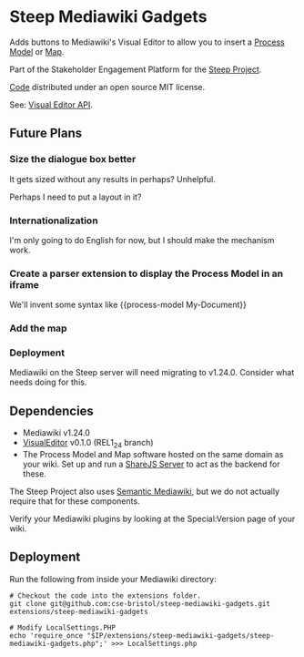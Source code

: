 * Steep Mediawiki Gadgets
Adds buttons to Mediawiki's Visual Editor to allow you to insert a [[https://github.com/cse-bristol/process-model][Process Model]] or [[https://github.com/cse-bristol/energy-efficiency-planner][Map]].

Part of the Stakeholder Engagement Platform for the [[http://www.smartsteep.eu/][Steep Project]].

[[https://github.com/cse-bristol/share-server][Code]] distributed under an open source MIT license.

See: [[https://doc.wikimedia.org/VisualEditor/master/][Visual Editor API]].

** Future Plans
*** Size the dialogue box better
It gets sized without any results in perhaps? Unhelpful.

Perhaps I need to put a layout in it?

*** Internationalization
I'm only going to do English for now, but I should make the mechanism work.

*** Create a parser extension to display the Process Model in an iframe
We'll invent some syntax like {{process-model My-Document}}

*** Add the map
*** Deployment
Mediawiki on the Steep server will need migrating to v1.24.0. Consider what needs doing for this.

** Dependencies
 * Mediawiki v1.24.0
 * [[http://www.mediawiki.org/wiki/Extension:VisualEditor][VisualEditor]] v0.1.0 (REL1_24 branch)
 * The Process Model and Map software hosted on the same domain as your wiki. Set up and run a [[https://github.com/cse-bristol/share-server][ShareJS Server]] to act as the backend for these.

The Steep Project also uses [[https://semantic-mediawiki.org/][Semantic Mediawiki]], but we do not actually require that for these components.

Verify your Mediawiki plugins by looking at the Special:Version page of your wiki.

** Deployment
Run the following from inside your Mediawiki directory:
#+BEGIN_SRC
# Checkout the code into the extensions folder.
git clone git@github.com:cse-bristol/steep-mediawiki-gadgets.git extensions/steep-mediawiki-gadgets

# Modify LocalSettings.PHP
echo 'require_once "$IP/extensions/steep-mediawiki-gadgets/steep-mediawiki-gadgets.php";' >>> LocalSettings.php
#+END_SRC

